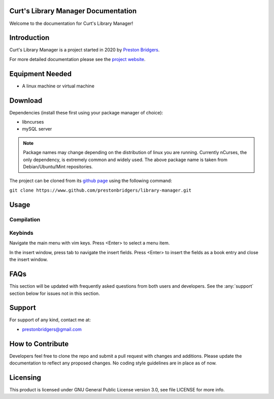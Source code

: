 Curt's Library Manager Documentation
================================

Welcome to the documentation for Curt's Library Manager!

Introduction
============

Curt's Library Manager is a project started in 2020 by `Preston Bridgers`_.

.. _preston bridgers: https://www.linkedin.com/in/prestonbridgers

For more detailed documentation please see the `project website`_.

.. _project website: http://www.prestonbridgers.com

Equipment Needed
================

- A linux machine or virtual machine

.. _dl:

Download
========

Dependencies (install these first using your package
manager of choice):

- libncurses
- mySQL server

.. note::

	Package names may change depending on the distribution
	of linux you are running. Currently nCurses, the only
	dependency, is extremely common and widely used. The
	above package name is taken from Debian/Ubuntu/Mint
	repositories.

The project can be cloned from its `github page`_ using the
following command:

``git clone https://www.github.com/prestonbridgers/library-manager.git``

.. _github page: https://github.com/prestonbridgers/library-manager.git

Usage
=====

Compilation
-----------

Keybinds
--------

Navigate the main menu with vim keys.
Press <Enter> to select a menu item.

In the insert window, press tab to navigate the insert fields.
Press <Enter> to insert the fields as a book entry and close the insert window.

FAQs
====

This section will be updated with frequently asked questions from both
users and developers. See the :any:`support` section below
for issues not in this section.

.. _support:

Support
=======

For support of any kind, contact me at:

- prestonbridgers@gmail.com

How to Contribute
=================

Developers feel free to clone the repo and submit a pull request with
changes and additions. Please update the documentation to reflect any
proposed changes. No coding style guidelines are in place as of now.

Licensing
=========

This product is licensed under GNU General Public License version 3.0,
see file LICENSE for more info.
